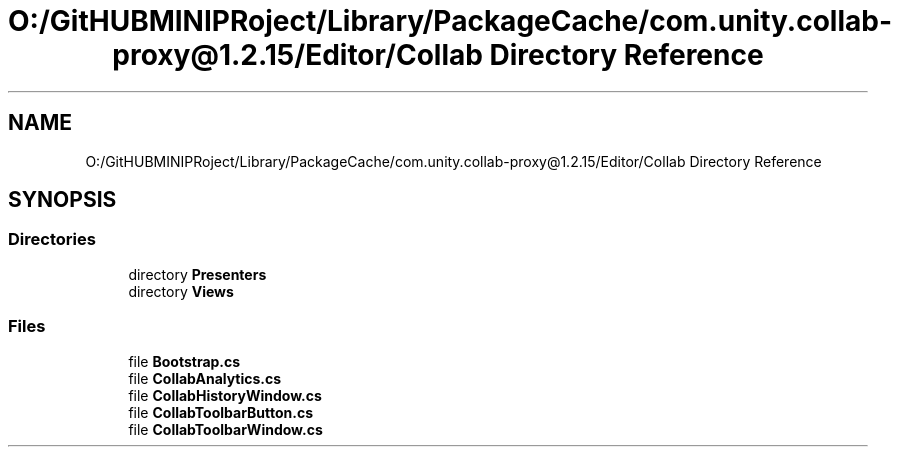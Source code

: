 .TH "O:/GitHUBMINIPRoject/Library/PackageCache/com.unity.collab-proxy@1.2.15/Editor/Collab Directory Reference" 3 "Sat Jul 20 2019" "Version https://github.com/Saurabhbagh/Multi-User-VR-Viewer--10th-July/" "Multi User Vr Viewer" \" -*- nroff -*-
.ad l
.nh
.SH NAME
O:/GitHUBMINIPRoject/Library/PackageCache/com.unity.collab-proxy@1.2.15/Editor/Collab Directory Reference
.SH SYNOPSIS
.br
.PP
.SS "Directories"

.in +1c
.ti -1c
.RI "directory \fBPresenters\fP"
.br
.ti -1c
.RI "directory \fBViews\fP"
.br
.in -1c
.SS "Files"

.in +1c
.ti -1c
.RI "file \fBBootstrap\&.cs\fP"
.br
.ti -1c
.RI "file \fBCollabAnalytics\&.cs\fP"
.br
.ti -1c
.RI "file \fBCollabHistoryWindow\&.cs\fP"
.br
.ti -1c
.RI "file \fBCollabToolbarButton\&.cs\fP"
.br
.ti -1c
.RI "file \fBCollabToolbarWindow\&.cs\fP"
.br
.in -1c
